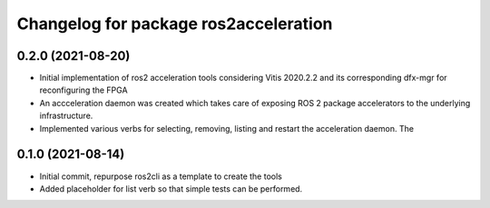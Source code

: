 ^^^^^^^^^^^^^^^^^^^^^^^^^^^^^^^
Changelog for package ros2acceleration
^^^^^^^^^^^^^^^^^^^^^^^^^^^^^^^

0.2.0 (2021-08-20)
------------------------
* Initial implementation of ros2 acceleration tools considering 
  Vitis 2020.2.2 and its corresponding dfx-mgr for reconfiguring the FPGA
* An accceleration daemon was created which takes care of exposing ROS 2
  package accelerators to the underlying infrastructure.
* Implemented various verbs for selecting, removing, listing and restart
  the acceleration daemon. The 


0.1.0 (2021-08-14)
------------------------
* Initial commit, repurpose ros2cli as a template to create the tools
* Added placeholder for list verb so that simple tests can be performed.